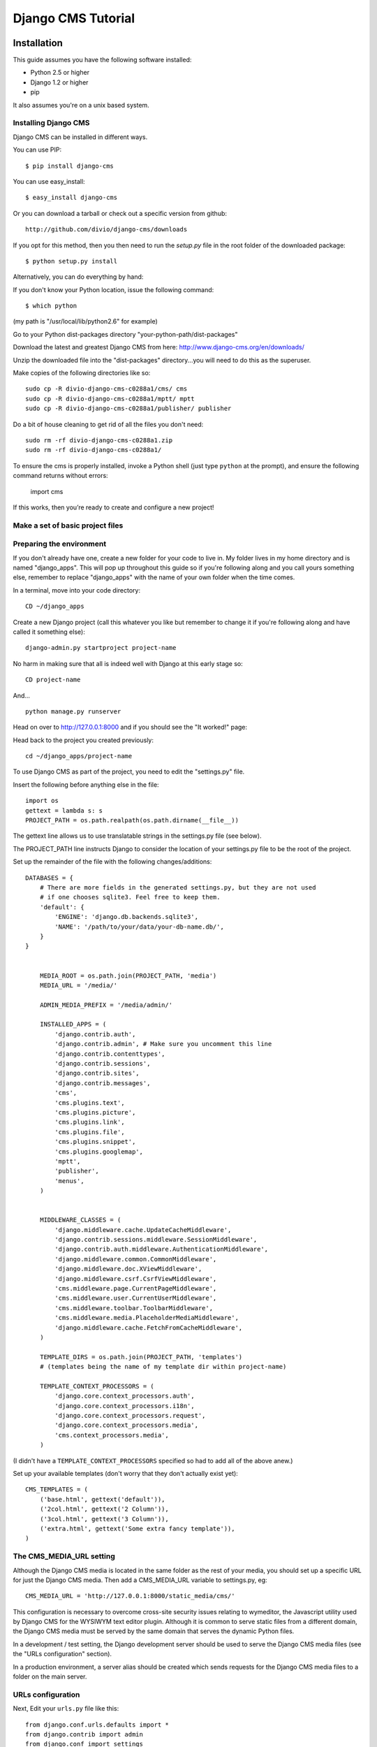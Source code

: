 Django CMS Tutorial
===================

Installation
-------------

This guide assumes you have the following software installed:

* Python 2.5 or higher
* Django 1.2 or higher
* pip

It also assumes you're on a unix based system.


Installing Django CMS
*********************
Django CMS can be installed in different ways.

You can use PIP::

    $ pip install django-cms

You can use easy_install::

    $ easy_install django-cms

Or you can download a tarball or check out a specific version from github::

    http://github.com/divio/django-cms/downloads

If you opt for this method, then you then need to run the `setup.py` file in the root folder of the downloaded package::

    $ python setup.py install

Alternatively, you can do everything by hand:

If you don't know your Python location, issue the following command::

    $ which python

(my path is "/usr/local/lib/python2.6" for example)

Go to your Python dist-packages directory "your-python-path/dist-packages"

Download the latest and greatest Django CMS from here: http://www.django-cms.org/en/downloads/

Unzip the downloaded file into the "dist-packages" directory...you will need to do this as the superuser.

Make copies of the following directories like so::

	sudo cp -R divio-django-cms-c0288a1/cms/ cms
	sudo cp -R divio-django-cms-c0288a1/mptt/ mptt
	sudo cp -R divio-django-cms-c0288a1/publisher/ publisher

Do a bit of house cleaning to get rid of all the files you don't need::

	sudo rm -rf divio-django-cms-c0288a1.zip
	sudo rm -rf divio-django-cms-c0288a1/
	
To ensure the cms is properly installed, invoke a Python shell (just type ``python`` at the prompt), and ensure the following command returns without errors:
    
    import cms

If this works, then you’re ready to create and configure a new project!

Make a set of basic project files
*********************************

Preparing the environment
*************************

If you don't already have one, create a new folder for your code to live in. My
folder lives in my home directory and is named "django_apps". This will pop up
throughout this guide so if you're following along and you call yours
something else, remember to replace "django_apps" with the name of your own
folder when the time comes.

In a terminal, move into your code directory::

	CD ~/django_apps

Create a new Django project (call this whatever you like but remember to
change it if you're following along and have called it something else)::

	django-admin.py startproject project-name

No harm in making sure that all is indeed well with Django at this early stage so::

	CD project-name

And... ::

	python manage.py runserver

Head on over to http://127.0.0.1:8000 and if you should see the "It worked!" page:

|it-worked|

.. |it-worked| image:: images/it-worked.png

Head back to the project you created previously::

	cd ~/django_apps/project-name

To use Django CMS as part of the project, you need to edit the "settings.py" file.

Insert the following before anything else in the file::

	import os
	gettext = lambda s: s
	PROJECT_PATH = os.path.realpath(os.path.dirname(__file__))

The gettext line allows us to use translatable strings in the settings.py file (see below).
	
The PROJECT_PATH line instructs Django to consider the location of your settings.py file to be the root of the project. 

Set up the remainder of the file with the following changes/additions::

    DATABASES = {
        # There are more fields in the generated settings.py, but they are not used
        # if one chooses sqlite3. Feel free to keep them.
        'default': {
            'ENGINE': 'django.db.backends.sqlite3',
            'NAME': '/path/to/your/data/your-db-name.db/',
        }
    }


	MEDIA_ROOT = os.path.join(PROJECT_PATH, 'media')
	MEDIA_URL = '/media/'

	ADMIN_MEDIA_PREFIX = '/media/admin/'

	INSTALLED_APPS = (
	    'django.contrib.auth',
	    'django.contrib.admin', # Make sure you uncomment this line
	    'django.contrib.contenttypes',
	    'django.contrib.sessions',
	    'django.contrib.sites',
	    'django.contrib.messages',
	    'cms',
	    'cms.plugins.text',
	    'cms.plugins.picture',
	    'cms.plugins.link',
	    'cms.plugins.file',
	    'cms.plugins.snippet',
	    'cms.plugins.googlemap',
	    'mptt',
	    'publisher',
	    'menus',
	)


	MIDDLEWARE_CLASSES = (
	    'django.middleware.cache.UpdateCacheMiddleware',
	    'django.contrib.sessions.middleware.SessionMiddleware',
	    'django.contrib.auth.middleware.AuthenticationMiddleware',
	    'django.middleware.common.CommonMiddleware',
	    'django.middleware.doc.XViewMiddleware',
	    'django.middleware.csrf.CsrfViewMiddleware',
	    'cms.middleware.page.CurrentPageMiddleware',
	    'cms.middleware.user.CurrentUserMiddleware',
	    'cms.middleware.toolbar.ToolbarMiddleware',
	    'cms.middleware.media.PlaceholderMediaMiddleware',
	    'django.middleware.cache.FetchFromCacheMiddleware',
	)

	TEMPLATE_DIRS = os.path.join(PROJECT_PATH, 'templates')
	# (templates being the name of my template dir within project-name)

	TEMPLATE_CONTEXT_PROCESSORS = (
	    'django.core.context_processors.auth',
	    'django.core.context_processors.i18n',
	    'django.core.context_processors.request',
	    'django.core.context_processors.media',
	    'cms.context_processors.media',
	)

(I didn't have a ``TEMPLATE_CONTEXT_PROCESSORS`` specified so had to add all of the above anew.)

Set up your available templates (don't worry that they don't actually exist yet)::

	CMS_TEMPLATES = (
	    ('base.html', gettext('default')),
	    ('2col.html', gettext('2 Column')),
	    ('3col.html', gettext('3 Column')),
	    ('extra.html', gettext('Some extra fancy template')),
	)

The CMS_MEDIA_URL setting
*************************

Although the Django CMS media is located in the same folder as the rest of your media, you should set up a specific URL for just the Django CMS media. Then add a CMS_MEDIA_URL variable to settings.py, eg:: 
    
    CMS_MEDIA_URL = 'http://127.0.0.1:8000/static_media/cms/'

This configuration is necessary to overcome cross-site security issues relating to wymeditor, the Javascript utility used by Django CMS for the WYSIWYM text editor plugin. Although it is common to serve static files from a different domain, the Django CMS media must be served by the same domain that serves the dynamic Python files. 

In a development / test setting, the Django development server should be used to serve the Django CMS media files (see the "URLs configuration" section).

In a production environment, a server alias should be created which sends requests for the Django CMS media files to a folder on the main server.


URLs configuration
******************

Next, Edit your ``urls.py`` file like this::

	from django.conf.urls.defaults import *
	from django.contrib import admin
	from django.conf import settings

	admin.autodiscover()

	urlpatterns = patterns('',
	    (r'^admin/', include(admin.site.urls)),
	)

	if settings.DEBUG:
	    urlpatterns += patterns('',
	        url(r'^static_media/cms/(?P<path>.*)$', 'django.views.static.serve', {'document_root': settings.MEDIA_ROOT, 'show_indexes': True})
	    )

	urlpatterns += patterns('',
	    url(r'^', include('cms.urls')),
	)

It is necessary to include the Django CMS media folder in the media folder of your Django project:

1. Create a folder called 'media' in your project root (that's "project-name" for me).
 
2. Create a symbolic link from the "cms/media/cms" folder in "dist-packages" to your new "media" folder, for example::

    ln -s /usr/local/lib/python2.6/dist-packages/cms/media/cms cms

Make sure that read permissions are set on this folder. Now all of the static media files used by Django CMS can be served to your site.


Loading up on supplies: preparing the database
**********************************************

Now for the magic...if you're not already there::

	cd ~/django_apps/project-name

and... ::

	python manage.py syncdb

If all goes well, you'll be asked if you want to set up your superuser account...which of course you do so just follow the instructions in the terminal.

Up and running!
***************

That should hopefully be that. If your development server is still running in your terminal stop it, then restart it again just to be sure. ::

	cmd c
	python manage.py runserver

Visit http://127.0.0.1:8000/ to make sure all is well, you'll be greeted with
appropriate text and if you can see the django-cms logo then your media folder
is cool also.

|it-works-cms|

.. |it-works-cms| image:: images/it-works-cms.png

Now log in via the admin link (http://127.0.0.1:8000/admin/) and enjoy :)

This is your development enviroment. On how to deploy django projects on real
webservers you may want to head over to http://www.django-project.com/


Templates
---------

In django-cms you set one template per page. After you have set a template for
a page you can put plugins into the defined placeholders. Templates in django-cms
are just django templates. See official documentation `django template language <http://docs.djangoproject.com/en/1.2/topics/templates/>`_

You have to define the templates in ``settings.CMS_TEMPLATES``. ::

  CMS_TEMPLATES = (
      ('template_1.html', 'Template One'),
      ('template_2.html', 'Template Two'),
      ...
  )

Each of these templates is now available to be set on a given page in the admin
backend. When you set a template for a certain page, django-cms will search
for the placeholders defined in that template and update the page form so you
can put plugins into them. You can even have a placeholder for all your page
templates in a base template that the template for a page extends.

For example you have a ``base.html`` like this: ::

  {% load cms_tags %}
  <html>
    <body>
     {% placeholder base_content %}
     {% block base_content%}{% endblock %}
    </body>
  </html>

And have set ``template_1.html`` to: ::

  {% extends "base.html" %}
  {% load cms_tags %}

  {% block base_content %}
    {% placeholder template_1_content %}
  {% endblock %}

When you set ``template_1.html`` as a template on a page you will get two
placeholders to put plugins in. One is **template_1_content** from the page
template ``template_1.html`` and another is **base_content** from extended
``base.html``.

When working with alot of placeholders, you want to make sure to set proper names
for your placeholders. These are just spitted out on the page form and it
can get messy if you have lots of them. Have a look at ``settings.CMS_PLACEHOLDER_CONF``
to further configure the placeholders.

My First Plugin
---------------

There are a few plugins within the CMS that let you put basic content into the
placeholders of a page. To be able to put custom content into a placeholder,
you need to write a CMS plugin. A plugin consists of two things. A model that
holds the actual data you want to store and a plugin class that tells the CMS
how to render it. Lets write a plugin that displays a title and some text.

Create a django application and install it in settings.py. As you want to save
data to the database you need to write a model in your models.py. ::

  from cms.models import CMSPlugin
  from django.db import models
  
  class TextWithTitle(CMSPlugin):
      title = models.CharField(max_length=50)
      text =  models.TextField()

Note that the model does not inherit from `django.db.models.Model` but from
`cms.models.CMSPlugin`.

Run syncdb to create the according database tables. ::

  python manage.py syncdb

Now that you have a model that stores your plugin data, you need to tell the CMS
about your plugin. For that you need to write the plugin class that inherits
from `CMSPluginBase`. Do this in a file called **cms_plugins.py** in your
application folder. ::

  from cms.plugin_base import CMSPluginBase
  from cms.plugin_pool import plugin_pool
  from models import TextWithTitle
  from django.utils.translation import ugettext as _

  class TextWithTitlePlugin(CMSPluginBase):
      model = TextWithTitle
      name = _("Text with Title")
      render_template = "textwithtitle.html"

      def render(self, context, instance, placeholder):
          context.update({'instance':instance,
                          'placeholder':placeholder})
          return context

Note that the `TextWithTitlePlugin` class inherits from `CMSPluginBase`. It holds 
information about its name, the model and the template to render with.

Finaly you have to register this plugin (in cms_plugins.py) to actually tell
the CMS about your plugin. ::

  plugin_pool.register_plugin(TextWithTitlePlugin)

**Attributes**

These are the attributes you have to provide for the plugin to work.

:model:
  Specify the model this plugin uses to save data. You dont have to write a
  custom model if your plugin just wants to display some HTML for example. If
  doing so you should just Provide the `CMSPlugin` class as this plugins model.

:name:
  The name of this plugin in the admin.

:render_template:
  The template that is being use to render this plugin on a page. This is not 
  the template beeing used to render the plugin in the admin backend or frontend
  editing parts.

**The render Function**

The render Function is called when the plugin is rendered on a page. Modify the
context given and set the additional data you want while rendering the given
template. This function is only called when rendering the plugin on a page.

To provide a new change form for this plugin use the **change_form_template**
attribute. `CMSPluginBase` inherits from `ModelAdmin`. So you can change the
Plugin as you would with a `ModelAdmin`. See http://docs.djangoproject.com/en/1.2/ref/contrib/admin/

:context:
  The Context with which the plugin gets rendered.

:instance:
  The instance of the model specified by model.

:placeholder:
  The placeholder this plugin gets rendered in.

The template for this plugin could look like this: ::

  <h1>{{ instance.title }}</h1>
  <p>{{ instance.text }}</p>

The context while rendering the plugin is the one you returned in the render
function. In our example we passed 'instance' and now can access all our
model's fields through this variable.

You should now be able to select this plugin under its name in any placeholder
on any page. The template is searched with normal django template lookup 
mechanisms so you may need to alter the setting of render_template appropriatly
to meet your needs.

My First App
------------

My First Menu
-------------

My First Attach Menu
--------------------

My First Apphook
----------------

What is an apphook you might ask? "Apphooks" are a way to forward all URLs "under" 
a CMS page to another Django app.
For the sake of the example, let's assume you have a very fancy "myapp" django application, 
that you would like to use in your django-CMS project, as the "/myapp/<something>" pages.

#. Create a ``cms_app.py`` file in your app's module (usually next to ``models.py``)
#. Paste and adapt the following code to the newly created file, save, restart your server if needed::

    from cms.app_base import CMSApp
    from cms.apphook_pool import apphook_pool

    class MyApphook(CMSApp):
        name = "My Apphook's name" # This is visible in the CMS admin page - make it readable!
        urls = ["myapp.blog.urls"] # Your app's urls.py file
    apphook_pool.register(MyAppHook) # Like in admin.py file, you need to register your apphook with the CMS
    
#. Create a "blog" page in the Django-CMS admin interface.
#. Still in the admin interface, navigate to your newly create page, edit it, and expand the "Advanced Settings" group
#. You should see your ``My Apphook's name`` apphook in the "Application" drop-down list.
#. Once selected, you unfortunately need to restart your django server for the changes to take effect.
#. Your application is now available at ``http://<your host>/myapp/<your apps urls.py>``!



